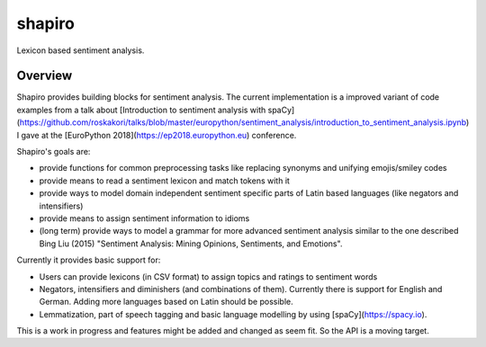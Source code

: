 =======
shapiro
=======


Lexicon based sentiment analysis.


Overview
========

Shapiro provides building blocks for sentiment analysis. The current
implementation is a improved variant of code examples from a talk about
[Introduction to sentiment analysis with spaCy](https://github.com/roskakori/talks/blob/master/europython/sentiment_analysis/introduction_to_sentiment_analysis.ipynb)
I gave at the [EuroPython 2018](https://ep2018.europython.eu) conference.

Shapiro's goals are:

* provide functions for common preprocessing tasks like replacing synonyms
  and unifying emojis/smiley codes
* provide means to read a sentiment lexicon and match tokens with it
* provide ways to model domain independent sentiment specific parts of Latin
  based languages (like negators and intensifiers)
* provide means to assign sentiment information to idioms
* (long term) provide ways to model a grammar for more advanced sentiment
  analysis similar to the one described Bing Liu (2015) "Sentiment Analysis:
  Mining Opinions, Sentiments, and Emotions".

Currently it provides basic support for:

* Users can provide lexicons (in CSV format) to assign topics and ratings to
  sentiment words
* Negators, intensifiers and diminishers (and combinations of them). Currently
  there is support for English and German. Adding more languages based on Latin
  should be possible.
* Lemmatization, part of speech tagging and basic language modelling by using
  [spaCy](https://spacy.io).

This is a work in progress and features might be added and changed as seem
fit. So the API is a moving target.